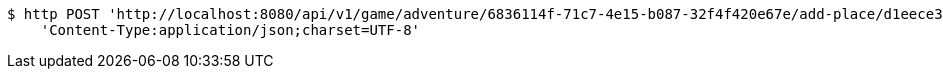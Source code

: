 [source,bash]
----
$ http POST 'http://localhost:8080/api/v1/game/adventure/6836114f-71c7-4e15-b087-32f4f420e67e/add-place/d1eece39-0e32-4354-9ec8-9b2e06e9eb13' \
    'Content-Type:application/json;charset=UTF-8'
----